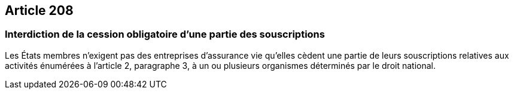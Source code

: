 == Article 208

=== Interdiction de la cession obligatoire d'une partie des souscriptions

Les États membres n'exigent pas des entreprises d'assurance vie qu'elles cèdent une partie de leurs souscriptions relatives aux activités énumérées à l'article 2, paragraphe 3, à un ou plusieurs organismes déterminés par le droit national.